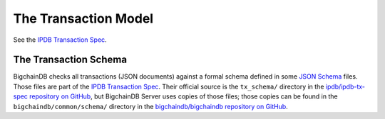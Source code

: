 The Transaction Model
=====================

See the `IPDB Transaction Spec <https://github.com/ipdb/ipdb-tx-spec>`_.


The Transaction Schema
----------------------

BigchainDB checks all transactions (JSON documents)
against a formal schema defined
in some `JSON Schema <http://json-schema.org/>`_ files.
Those files are part of the 
`IPDB Transaction Spec <https://github.com/ipdb/ipdb-tx-spec>`_.
Their official source is the ``tx_schema/`` directory
in the `ipdb/ipdb-tx-spec repository on GitHub
<https://github.com/ipdb/ipdb-tx-spec>`_,
but BigchainDB Server uses copies of those files;
those copies can be found
in the ``bigchaindb/common/schema/`` directory
in the `bigchaindb/bigchaindb repository on GitHub
<https://github.com/bigchaindb/bigchaindb>`_.
